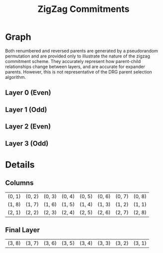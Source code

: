 #+TITLE: ZigZag Commitments
#+OPTIONS: author:nil creator:nil timestamp:nil

#+begin_src lisp :exports none
  (ql:quickload :orient)
#+end_src

#+RESULTS:
| :ORIENT |

* Graph
#+NAME: layer-0
#+BEGIN_SRC lisp :package "filecoin.theory" :results output silent :exports none 
(defparameter *zigzag-graph* (make-zigzag-graph 8 4))
(emit-layer-graph (nth 0 (zigzag-graph-layer-graphs *zigzag-graph*)))
#+END_SRC

Both renumbered and reversed parents are generated by a pseudorandom permutation and are provided only to illustrate the
nature of the zigzag commitment scheme. They accurately represent how parent-child relationships change between layers,
and are accurate for expander parents. However, this is not representative of the DRG parent selection algorithm.

** Layer 0 (Even)
#+BEGIN_SRC dot :file layer-0.png :var input=layer-0 :exports results
$input
#+END_SRC

#+RESULTS:
[[file:layer-0.png]]

** Layer 1 (Odd)
#+NAME: layer-1
#+BEGIN_SRC lisp :package "filecoin.theory" :results output silent :exports none 
(emit-layer-graph (nth 1 (zigzag-graph-layer-graphs *zigzag-graph*)))
#+END_SRC

#+BEGIN_SRC dot :file layer-1.png :var input=layer-1 :exports results
$input
#+END_SRC

#+RESULTS:
[[file:layer-1.png]]

#+NAME: layer-2
#+BEGIN_SRC lisp :package "filecoin.theory" :results output silent :exports none 
(emit-layer-graph (nth 2 (zigzag-graph-layer-graphs *zigzag-graph*)))
#+END_SRC

** Layer 2 (Even)
#+BEGIN_SRC dot :file layer=2.png :var input=layer-2 :exports results
$input
#+END_SRC

#+RESULTS:
[[file:layer=2.png]]

#+NAME: layer-3
#+BEGIN_SRC lisp :package "filecoin.theory" :results output silent :exports none 
(emit-layer-graph (nth 3 (zigzag-graph-layer-graphs *zigzag-graph*)))
#+END_SRC

** Layer 3 (Odd)
#+BEGIN_SRC dot :file layer=3.png :var input=layer-3 :exports results
$input
#+END_SRC

#+RESULTS:
[[file:layer=3.png]]

* Details
** Columns
#+BEGIN_SRC lisp :package "filecoin.theory" :exports results
(columns *zigzag-graph*)
#+END_SRC

#+RESULTS:
| (0, 1) | (0, 2) | (0, 3) | (0, 4) | (0, 5) | (0, 6) | (0, 7) | (0, 8) |
| (1, 8) | (1, 7) | (1, 6) | (1, 5) | (1, 4) | (1, 3) | (1, 2) | (1, 1) |
| (2, 1) | (2, 2) | (2, 3) | (2, 4) | (2, 5) | (2, 6) | (2, 7) | (2, 8) |

** Final Layer
 #+BEGIN_SRC lisp :package "filecoin.theory" :exports results
(final-layer *zigzag-graph*)
#+END_SRC

 #+RESULTS:
 | (3, 8) | (3, 7) | (3, 6) | (3, 5) | (3, 4) | (3, 3) | (3, 2) | (3, 1) |

